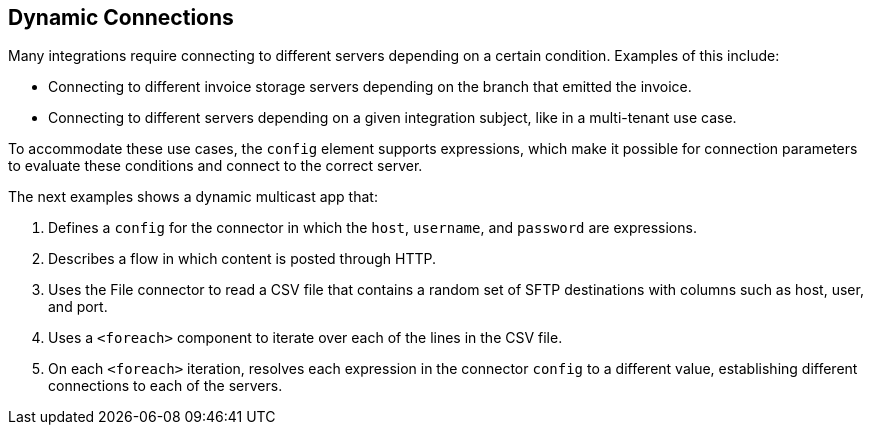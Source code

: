== Dynamic Connections

Many integrations require connecting to different servers depending on a certain condition. Examples of this include:

* Connecting to different invoice storage servers depending on the branch that emitted the invoice.
* Connecting to different servers depending on a given integration subject, like in a multi-tenant use case.

To accommodate these use cases, the `config` element supports expressions, which make it possible for connection parameters to evaluate these conditions and connect to the correct server.

The next examples shows a dynamic multicast app that:

. Defines a `config` for the connector in which the `host`, `username`, and `password` are expressions.
. Describes a flow in which content is posted through HTTP.
. Uses the File connector to read a CSV file that contains a random set of SFTP destinations with columns such as host, user, and port.
. Uses a `<foreach>` component to iterate over each of the lines in the CSV file.
. On each `<foreach>` iteration, resolves each expression in the connector `config` to a different value, establishing different connections to each of the servers.